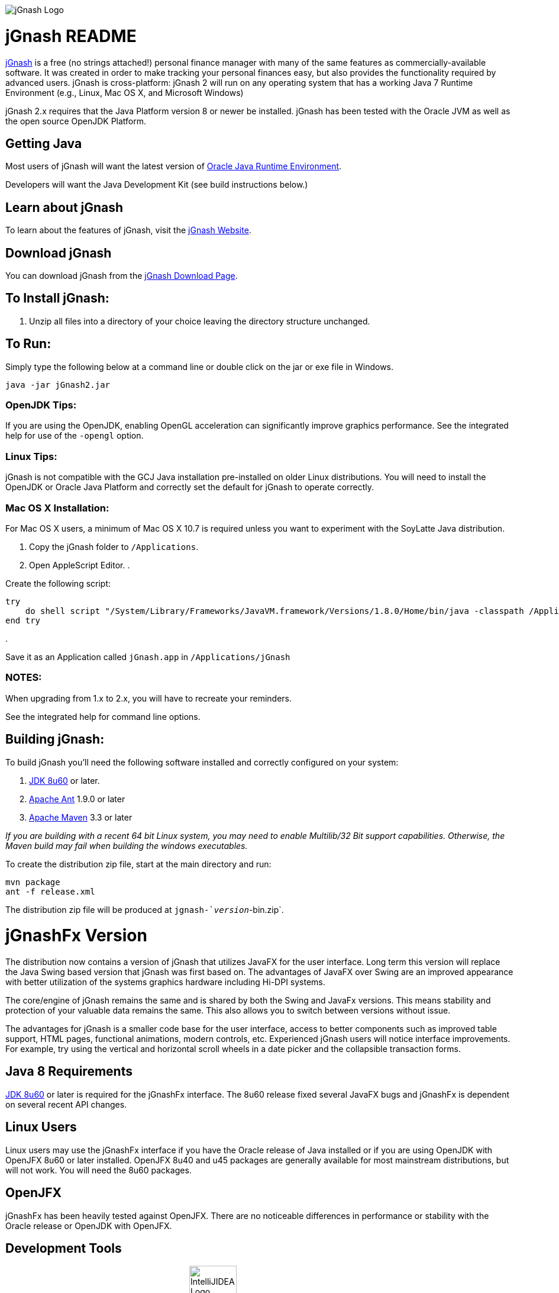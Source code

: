 image:https://jgnash.github.io/img/jgnash-logo.png[jGnash Logo]

= jGnash README

https://sourceforge.net/projects/jgnash/[jGnash] is a free (no strings attached!) personal finance manager with many of the same features as commercially-available software. It was created in order to make tracking your personal finances easy, but also provides the functionality required by advanced users. jGnash is cross-platform: jGnash 2 will run on any operating system that has a working Java 7 Runtime Environment (e.g., Linux, Mac OS X, and Microsoft Windows)

jGnash 2.x requires that the Java Platform version 8 or newer be installed.
jGnash has been tested with the Oracle JVM as well as the open source OpenJDK Platform.

== Getting Java

Most users of jGnash will want the latest version of http://www.java.com/en/download/[Oracle Java Runtime Environment].

Developers will want the Java Development Kit (see build instructions below.)

== Learn about jGnash

To learn about the features of jGnash, visit the https://sourceforge.net/projects/jgnash/[jGnash Website].

== Download jGnash

You can download jGnash from the https://sourceforge.net/projects/jgnash/files/Active%20Stable%202.x/[jGnash Download Page].

== To Install jGnash:

. Unzip all files into a directory of your choice leaving the directory structure unchanged.

== To Run:

Simply type the following below at a command line
or double click on the jar or exe file in Windows.

[source]
----
java -jar jGnash2.jar
----

=== OpenJDK Tips:

If you are using the OpenJDK, enabling OpenGL acceleration can significantly improve
graphics performance. See the integrated help for use of the `-opengl` option.

=== Linux Tips:

jGnash is not compatible with the GCJ Java installation pre-installed on older Linux distributions.
You will need to install the OpenJDK or Oracle Java Platform and correctly set the default for jGnash
to operate correctly.

=== Mac OS X Installation:

For Mac OS X users, a minimum of Mac OS X 10.7 is required unless you want to experiment with the SoyLatte Java distribution.

. Copy the jGnash folder to `/Applications`.
. Open AppleScript Editor.
. 

Create the following script:

[source]
----
try
    do shell script "/System/Library/Frameworks/JavaVM.framework/Versions/1.8.0/Home/bin/java -classpath /Applications/jGnash/lib -jar /Applications/jGnash/jgnash2.jar"
end try
----

. 

Save it as an Application called `jGnash.app` in `/Applications/jGnash`

=== NOTES:

When upgrading from 1.x to 2.x, you will have to recreate your reminders.

See the integrated help for command line options.

== Building jGnash:

To build jGnash you'll need the following software installed and correctly configured on your system:

. http://www.oracle.com/technetwork/java/javase/downloads/index.html[JDK 8u60] or later.
. http://ant.apache.org[Apache Ant] 1.9.0 or later
. http://maven.apache.org[Apache Maven] 3.3 or later

_If you are building with a recent 64 bit Linux system, you may need to enable Multilib/32 Bit support capabilities.
Otherwise, the Maven build may fail when building the windows executables._

To create the distribution zip file, start at the main directory and run:

[source]
----
mvn package
ant -f release.xml
----

The distribution zip file will be produced at `jgnash-`_version_`-bin.zip`.

= jGnashFx Version

The distribution now contains a version of jGnash that utilizes JavaFX for the user interface. Long term this version
will replace the Java Swing based version that jGnash was first based on. The advantages of JavaFX over Swing are an
improved appearance with better utilization of the systems graphics hardware including Hi-DPI systems.

The core/engine of jGnash remains the same and is shared by both the Swing and JavaFx versions. This means stability
and protection of your valuable data remains the same. This also allows you to switch between versions without issue.

The advantages for jGnash is a smaller code base for the user interface, access to better components such as improved
table support, HTML pages, functional animations, modern controls, etc. Experienced jGnash users will notice
interface improvements. For example, try using the vertical and horizontal scroll wheels in a date picker and the
collapsible transaction forms.

== Java 8 Requirements

https://jdk8.java.net/download.html[JDK 8u60] or later is required for the jGnashFx interface. The 8u60 release
fixed several JavaFX bugs and jGnashFx is dependent on several recent API changes.

== Linux Users

Linux users may use the jGnashFx interface if you have the Oracle release of Java installed or if you are
using OpenJDK with OpenJFX 8u60 or later installed. OpenJFX 8u40 and u45 packages are generally available for most
mainstream distributions, but will not work. You will need the 8u60 packages.

== OpenJFX

jGnashFx has been heavily tested against OpenJFX. There are no noticeable differences in performance or
stability with the Oracle release or OpenJDK with OpenJFX.

== Development Tools

The IDE used for the development of jGnash is image:https://github.com/jGnash/jgnash.github.io/blob/master/img/logo_IntelliJIDEA.png["IntelliJIDEA Logo", height=80]
